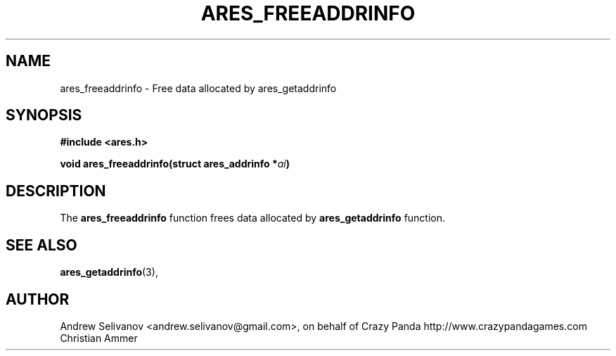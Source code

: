 .\"
.\" Copyright 1998 by the Massachusetts Institute of Technology.
.\"
.\" Permission to use, copy, modify, and distribute this
.\" software and its documentation for any purpose and without
.\" fee is hereby granted, provided that the above copyright
.\" notice appear in all copies and that both that copyright
.\" notice and this permission notice appear in supporting
.\" documentation, and that the name of M.I.T. not be used in
.\" advertising or publicity pertaining to distribution of the
.\" software without specific, written prior permission.
.\" M.I.T. makes no representations about the suitability of
.\" this software for any purpose.  It is provided "as is"
.\" without express or implied warranty.
.\"
.TH ARES_FREEADDRINFO 3 "22 October 2018"
.SH NAME
ares_freeaddrinfo \- Free data allocated by ares_getaddrinfo 
.SH SYNOPSIS
.nf
.B #include <ares.h>
.PP
.B void ares_freeaddrinfo(struct ares_addrinfo *\fIai\fP)
.fi
.SH DESCRIPTION
The
.B ares_freeaddrinfo
function frees data allocated by 
.B ares_getaddrinfo
function.
.SH SEE ALSO
.BR ares_getaddrinfo (3),
.SH AUTHOR
Andrew Selivanov <andrew.selivanov@gmail.com>, on behalf of Crazy Panda http://www.crazypandagames.com
Christian Ammer

